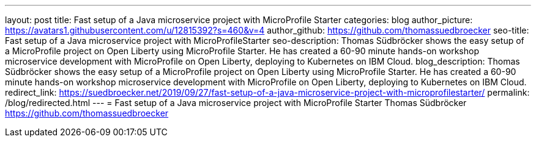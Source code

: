 ---
layout: post
title: Fast setup of a Java microservice project with MicroProfile Starter
categories: blog
author_picture: https://avatars1.githubusercontent.com/u/12815392?s=460&v=4
author_github: https://github.com/thomassuedbroecker
seo-title: Fast setup of a Java microservice project with MicroProfileStarter
seo-description: Thomas Südbröcker shows the easy setup of a MicroProfile project on Open Liberty using MicroProfile Starter. He has created a 60-90 minute hands-on workshop microservice development with MicroProfile on Open Liberty, deploying to Kubernetes on IBM Cloud.
blog_description: Thomas Südbröcker shows the easy setup of a MicroProfile project on Open Liberty using MicroProfile Starter. He has created a 60-90 minute hands-on workshop microservice development with MicroProfile on Open Liberty, deploying to Kubernetes on IBM Cloud.
redirect_link: https://suedbroecker.net/2019/09/27/fast-setup-of-a-java-microservice-project-with-microprofilestarter/
permalink: /blog/redirected.html
---
=  Fast setup of a Java microservice project with MicroProfile Starter 
Thomas Südbröcker <https://github.com/thomassuedbroecker>
